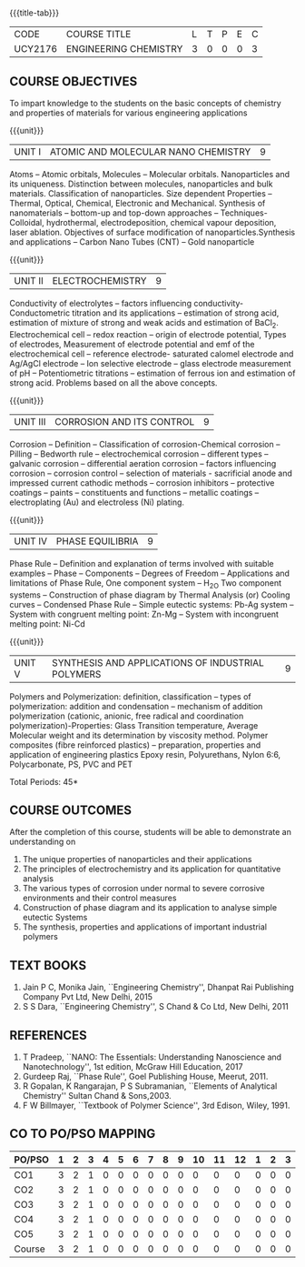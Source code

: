 * 
:properties:
:author: 
:date: 
:end:

#+startup: showall
{{{title-tab}}}
| CODE    | COURSE TITLE          | L | T | P | E | C |
| UCY2176 | ENGINEERING CHEMISTRY | 3 | 0 | 0 | 0 | 3 |
		
** COURSE OBJECTIVES
To impart knowledge to the students on the basic concepts of chemistry
and properties of materials for various engineering applications

{{{unit}}}
| UNIT I | ATOMIC AND MOLECULAR NANO CHEMISTRY | 9 |
Atoms -- Atomic orbitals, Molecules -- Molecular
orbitals. Nanoparticles and its uniqueness. Distinction between
molecules, nanoparticles and bulk materials. Classification of
nanoparticles. Size dependent Properties -- Thermal, Optical,
Chemical, Electronic and Mechanical. Synthesis of nanomaterials --
bottom-up and top-down approaches -- Techniques- Colloidal,
hydrothermal, electrodeposition, chemical vapour deposition, laser
ablation. Objectives of surface modification of
nanoparticles.Synthesis and applications -- Carbon Nano Tubes (CNT) --
Gold nanoparticle

{{{unit}}}
| UNIT II | ELECTROCHEMISTRY | 9 |
Conductivity of electrolytes -- factors influencing conductivity-
Conductometric titration and its applications -- estimation of strong
acid, estimation of mixture of strong and weak acids and estimation of
BaCl_2. Electrochemical cell -- redox reaction -- origin of electrode
potential, Types of electrodes, Measurement of electrode potential and
emf of the electrochemical cell -- reference electrode- saturated
calomel electrode and Ag/AgCl electrode -- Ion selective electrode --
glass electrode measurement of pH -- Potentiometric titrations --
estimation of ferrous ion and estimation of strong acid.  Problems
based on all the above concepts.

{{{unit}}}
| UNIT III | CORROSION AND ITS CONTROL | 9 |
Corrosion -- Definition -- Classification of corrosion-Chemical
corrosion -- Pilling -- Bedworth rule -- electrochemical corrosion --
different types -- galvanic corrosion -- differential aeration
corrosion -- factors influencing corrosion -- corrosion control --
selection of materials - sacrificial anode and impressed current
cathodic methods -- corrosion inhibitors -- protective coatings --
paints -- constituents and functions -- metallic coatings --
electroplating (Au) and electroless (Ni) plating.

{{{unit}}}
| UNIT IV | PHASE EQUILIBRIA | 9 |
Phase Rule -- Definition and explanation of terms involved with
suitable examples -- Phase -- Components -- Degrees of Freedom --
Applications and limitations of Phase Rule, One component system --
H_2O Two component systems -- Construction of phase diagram by Thermal
Analysis (or) Cooling curves -- Condensed Phase Rule -- Simple
eutectic systems: Pb-Ag system -- System with congruent melting point:
Zn-Mg -- System with incongruent melting point: Ni-Cd

{{{unit}}}
| UNIT V | SYNTHESIS AND APPLICATIONS OF INDUSTRIAL POLYMERS | 9 |
Polymers and Polymerization: definition, classification --
types of
polymerization: addition and condensation -- mechanism of addition
polymerization (cationic, anionic, free radical and coordination
polymerization)-Properties: Glass Transition temperature, Average
Molecular weight and its determination by viscosity method. Polymer
composites (fibre reinforced plastics) -- preparation, properties and
application of engineering plastics Epoxy resin, Polyurethans, Nylon
6:6, Polycarbonate, PS, PVC and PET

\hfill *Total Periods: 45*

** COURSE OUTCOMES
After the completion of this course, students will be able to
demonstrate an understanding on
1. The unique properties of nanoparticles and their applications
2. The principles of electrochemistry and its application for
   quantitative analysis
3. The various types of corrosion under normal to severe corrosive
   environments and their control measures
4. Construction of phase diagram and its application to analyse simple
   eutectic Systems
5. The synthesis, properties and applications of important industrial
   polymers

** TEXT BOOKS
1. Jain P C, Monika Jain, ``Engineering Chemistry'', Dhanpat Rai
   Publishing Company Pvt Ltd, New Delhi, 2015
2. S S Dara, ``Engineering Chemistry'', S Chand & Co Ltd, New Delhi,
   2011
   
** REFERENCES
1. T Pradeep, ``NANO: The Essentials: Understanding Nanoscience and
   Nanotechnology'', 1st edition, McGraw Hill Education, 2017
2. Gurdeep Raj, ``Phase Rule'', Goel Publishing House, Meerut, 2011.
3. R Gopalan, K Rangarajan, P S Subramanian, ``Elements of Analytical
   Chemistry'' Sultan Chand & Sons,2003.
4. F W Billmayer, ``Textbook of Polymer Science'', 3rd Edison,
   Wiley, 1991.
       
** CO TO PO/PSO MAPPING
| PO/PSO | 1 | 2 | 3 | 4 | 5 | 6 | 7 | 8 | 9 | 10 | 11 | 12 | 1 | 2 | 3 |
|--------+---+---+---+---+---+---+---+---+---+----+----+----+---+---+---|
| CO1    | 3 | 2 | 1 | 0 | 0 | 0 | 0 | 0 | 0 |  0 |  0 |  0 | 0 | 0 | 0 |
| CO2    | 3 | 2 | 1 | 0 | 0 | 0 | 0 | 0 | 0 |  0 |  0 |  0 | 0 | 0 | 0 |
| CO3    | 3 | 2 | 1 | 0 | 0 | 0 | 0 | 0 | 0 |  0 |  0 |  0 | 0 | 0 | 0 |
| CO4    | 3 | 2 | 1 | 0 | 0 | 0 | 0 | 0 | 0 |  0 |  0 |  0 | 0 | 0 | 0 |
| CO5    | 3 | 2 | 1 | 0 | 0 | 0 | 0 | 0 | 0 |  0 |  0 |  0 | 0 | 0 | 0 |
|--------+---+---+---+---+---+---+---+---+---+----+----+----+---+---+---|
| Course | 3 | 2 | 1 | 0 | 0 | 0 | 0 | 0 | 0 |  0 |  0 |  0 | 0 | 0 | 0 |

